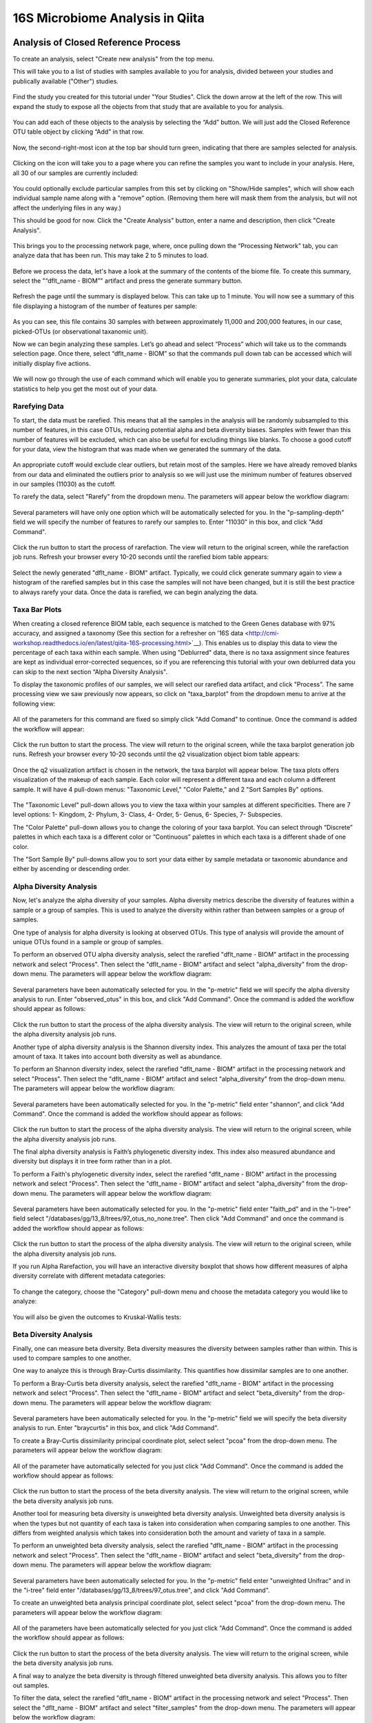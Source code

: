 16S Microbiome Analysis in Qiita
================================



Analysis of Closed Reference Process
------------------------------------

To create an analysis, select "Create new analysis" from the top menu.

This will take you to a list of studies with samples available to you for
analysis, divided between your studies and publically available ("Other")
studies.

.. figure::  images/analysis_studies_page.png
   :align:   center

Find the study you created for this tutorial under "Your Studies". Click the
down arrow at the left of the row. This will expand the study to expose all
the objects from that study that are available to you for analysis.

.. figure::  images/study_expanded.png
   :align:   center

You can add each of these objects to the analysis by selecting the “Add” button. We will just add the Closed Reference OTU table object by clicking “Add” in that row.

.. figure::  images/your_study.png
   :align:   center

Now, the second-right-most icon at the top bar should turn green, indicating that there are samples selected for analysis.

.. figure::  images/clipboard.png
   :align:   center

Clicking on the icon will take you to a page where you can refine the samples you want to include in your analysis. Here, all 30 of our samples are currently included:

.. figure::  images/selected_samples.png
   :align:   center

You could optionally exclude particular samples from this set by clicking on
"Show/Hide samples", which will show each individual sample name along with a
"remove" option. (Removing them here will mask them from the analysis, but will
not affect the underlying files in any way.)

This should be good for now. Click the "Create Analysis" button, enter a name and
description, then click "Create Analysis".

.. figure::  images/create_analysis_button.png
   :align:   center

This brings you to the processing network page, where, once pulling down the “Processing Network” tab, you can analyze data that has been run. This may take 2 to 5 minutes to load. 

.. figure::  images/processing_network_photo.png
   :align:   center

Before we process the data, let's have a look at the summary of the contents of the biome file. To create this summary, select the "“dflt_name - BIOM”" artifact and press the generate summary button. 

.. figure::  images/generate_summary.png
   :align:   center

Refresh the page until the summary is displayed below. This can take up to 1 minute. You will now see a summary of this file displaying a histogram of the number of features per sample:

.. figure::  images/histogram.png
   :align:   center

As you can see, this file contains 30 samples with between approximately 11,000 and 200,000 features, in our case, picked-OTUs (or observational taxanomic unit).

Now we can begin analyzing these samples. Let’s go ahead and select “Process” which will take us to the commands selection page. Once there, select “dflt_name - BIOM” so that the commands pull down tab can be accessed which will initially display five actions. 

.. figure::  images/command_options.png
   :align:   center

We will now go through the use of each command which will enable you to generate summaries, plot your data, calculate statistics to help you get the most out of your data. 

Rarefying Data
~~~~~~~~~~~~~~

To start, the data must be rarefied. This means that all the samples in the analysis will be randomly subsampled to this number of features, in this case OTUs, reducing potential alpha and beta diversity biases. Samples with fewer than this number of features will be excluded, which can also be useful for excluding things like blanks. To choose a good cutoff for your data, view the histogram that was made when we generated the summary of the data.

.. figure::  images/histogram.png
   :align:   center

An appropriate cutoff would exclude clear outliers, but retain most of the samples. Here we have already removed blanks from our data and eliminated the outliers prior to analysis so we will just use the minimum number of features observed in our samples (11030) as the cutoff.

To rarefy the data, select "Rarefy" from the dropdown menu. The parameters will appear below the workflow diagram:

.. figure::  images/rarify_parameter_without_number.png
   :align:   center

Several parameters will have only one option which will be automatically selected for you. In the "p-sampling-depth" field we will specify the number of features to rarefy our samples to. Enter "11030" in this box, and click "Add Command". 

.. figure::  images/rarify_parameter_with_sampling_depth.png
   :align:   center

Click the run button to start the process of rarefaction. The view will return to the original screen, while the rarefaction job runs. Refresh your browser every 10-20 seconds until the rarefied biom table appears: 

.. figure::  images/rarify_workflow.png
   :align:   center

Select the newly generated "dflt_name - BIOM" artifact. Typically, we could click generate summary again to view a histogram of the rarefied samples but in this case the samples will not have been changed, but it is still the best practice to always rarefy your data. Once the data is rarefied, we can begin analyzing the data.

Taxa Bar Plots
~~~~~~~~~~~~~~

When creating a closed reference BIOM table, each sequence is matched to the Green Genes database with 97% accuracy, and assigned a taxonomy (See this section for a refresher on '16S data <http://cmi-workshop.readthedocs.io/en/latest/qiita-16S-processing.html>`__). This enables us to display this data to view the percentage of each taxa within each sample. When using "Deblurred" data, there is no taxa assignment since features are kept as individual error-corrected sequences, so if you are referencing this tutorial with your own deblurred data you can skip to the next section “Alpha Diversity Analysis".

To display the taxonomic profiles of our samples, we will select our rarefied data artifact, and click "Process". The same processing view we saw previously now appears, so click on "taxa_barplot" from the dropdown menu to arrive at the following view:

.. figure::  images/taxa_barplot_parameter.png
   :align:   center

All of the parameters for this command are fixed so simply click "Add Comand" to continue. Once the command is added the workflow will appear:

.. figure::  images/taxa_barplot_run.png
   :align:   center

Click the run button to start the process. The view will return to the original screen, while the taxa barplot generation job runs. Refresh your browser every 10-20 seconds until the q2 visualization object biom table appears:

.. figure::  images/taxa_barplot_workflow.png
   :align:   center

Once the q2 visualization artifact is chosen in the network, the taxa barplot will appear below. The taxa plots offers visualization of the makeup of each sample. Each color will represent a different taxa and each column a different sample. It will have 4 pull-down menus: "Taxonomic Level," "Color Palette," and 2 "Sort Samples By" options.

.. figure::  images/taxa_barplot.png
   :align:   center

The "Taxonomic Level" pull-down allows you to view the taxa within your samples at different specificities. There are 7 level options: 1- Kingdom, 2- Phylum, 3- Class, 4- Order, 5- Genus, 6- Species, 7- Subspecies. 

The "Color Palette" pull-down allows you to change the coloring of your taxa barplot. You can select through “Discrete” palettes in which each taxa is a different color or “Continuous” palettes in which each taxa is a different shade of one color.

The "Sort Sample By" pull-downs allow you to sort your data either by sample metadata or taxonomic abundance and either by ascending or descending order. 

Alpha Diversity Analysis
~~~~~~~~~~~~~~~~~~~~~~~~

Now, let's analyze the alpha diversity of your samples. Alpha diversity metrics describe the diversity of features within a sample or a group of samples. This is used to analyze the diversity within rather than between samples or a group of samples.

One type of analysis for alpha diversity is looking at observed OTUs. This type of analysis will provide the amount of unique OTUs found in a sample or group of samples.

To perform an observed OTU alpha diversity analysis, select the rarefied "dflt_name - BIOM" artifact in the processing network and select "Process". Then select the "dflt_name - BIOM" artifact and select "alpha_diversity" from the drop-down menu. The parameters will appear below the workflow diagram: 

.. figure::  images/observed_OTU_parameter.png
   :align:   center

Several parameters have been automatically selected for you. In the "p-metric" field we will specify the alpha diversity analysis to run. Enter "observed_otus" in this box, and click "Add Command". Once the command is added the workflow should appear as follows:

.. figure::  images/observed_OTU_workflow.png
   :align:   center

Click the run button to start the process of the alpha diversity analysis. The view will return to the original screen, while the alpha diversity analysis job runs. 

Another type of alpha diversity analysis is the Shannon diversity index. This analyzes the amount of taxa per the total amount of taxa. It takes into account both diversity as well as abundance.  

To perform an Shannon diversity index, select the rarefied "dflt_name - BIOM" artifact in the processing network and select "Process". Then select the "dflt_name - BIOM" artifact and select "alpha_diversity" from the drop-down menu. The parameters will appear below the workflow diagram: 

.. figure::  images/shannon_diversity_parameter.png
   :align:   center

Several parameters have been automatically selected for you. In the "p-metric" field enter "shannon", and click "Add Command". Once the command is added the workflow should appear as follows:

.. figure::  images/shannon_diversity_workflow.png
   :align:   center

Click the run button to start the process of the alpha diversity analysis. The view will return to the original screen, while the alpha diversity analysis job runs. 

The final alpha diversity analysis is Faith’s phylogenetic diversity index. This index also measured abundance and diversity but displays it in tree form rather than in a plot.

To perform a Faith's phylogenetic diversity index, select the rarefied "dflt_name - BIOM" artifact in the processing network and select "Process". Then select the "dflt_name - BIOM" artifact and  select "alpha_diversity" from the drop-down menu. The parameters will appear below the workflow diagram: 

.. figure::  images/faith_pd_parameter.png
   :align:   center

Several parameters have been automatically selected for you. In the "p-metric" field enter "faith_pd" and in the "i-tree" field select "/databases/gg/13_8/trees/97_otus_no_none.tree". Then click "Add Command" and once the command is added the workflow should appear as follows:

.. figure::  images/faith_pd_workflow.png
   :align:   center

Click the run button to start the process of the alpha diversity analysis. The view will return to the original screen, while the alpha diversity analysis job runs. 

If you run Alpha Rarefaction, you will have an interactive diversity boxplot that shows how different measures of alpha diversity correlate with different metadata categories:

.. figure::  images/alpha_diversity_boxplot.png
   :align:   center

To change the category, choose the "Category" pull-down menu and choose the metadata category you would like to analyze:

.. figure::  images/alpha_diversity_categories.png
   :align:   center

You will also be given the outcomes to Kruskal-Wallis tests:

.. figure::  images/Kruskal_Wallis.png
   :align:   center

Beta Diversity Analysis
~~~~~~~~~~~~~~~~~~~~~~~

Finally, one can measure beta diversity. Beta diversity measures the diversity between samples rather than within. This is used to compare samples to one another. 

One way to analyze this is through Bray-Curtis dissimilarity. This quantifies how dissimilar samples are to one another. 

To perform a Bray-Curtis beta diversity analysis, select the rarefied "dflt_name - BIOM" artifact in the processing network and select "Process". Then select the "dflt_name - BIOM" artifact and select "beta_diversity" from the drop-down menu. The parameters will appear below the workflow diagram:

.. figure::  images/bray_curtis_beta_diversity.png
   :align:   center

Several parameters have been automatically selected for you. In the "p-metric" field we will specify the beta diversity analysis to run. Enter "braycurtis" in this box, and click "Add Command".

To create a Bray-Curtis dissimilarity principal coordinate plot, select select "pcoa" from the drop-down menu. The parameters will appear below the workflow diagram:

.. figure::  images/bray_curtis_pcoa.png
   :align:   center

All of the parameter have automatically selected for you just click "Add Command". Once the command is added the workflow should appear as follows:

.. figure::  images/bray_curtis_workflow.png
   :align:   center

Click the run button to start the process of the beta diversity analysis. The view will return to the original screen, while the beta diversity analysis job runs.

Another tool for measuring beta diversity is unweighted beta diversity analysis. Unweighted beta diversity analysis is when the types but not quantity of each taxa is taken into consideration when comparing samples to one another. This differs from weighted analysis which takes into consideration both the amount and variety of taxa in a sample. 

To perform an unweighted beta diversity analysis, select the rarefied "dflt_name - BIOM" artifact in the processing network and select "Process". Then select the "dflt_name - BIOM" artifact and select "beta_diversity" from the drop-down menu. The parameters will appear below the workflow diagram:

.. figure::  images/unweighted_beta_diversity.png
   :align:   center
   
Several parameters have been automatically selected for you. In the "p-metric" field enter "unweighted Unifrac" and in the "i-tree" field enter "/databases/gg/13_8/trees/97_otus.tree", and click "Add Command". 

To create an unweighted beta analysis principal coordinate plot, select select "pcoa" from the drop-down menu. The parameters will appear below the workflow diagram:

.. figure::  images/unweighted_pcoa.png
   :align:   center

All of the parameters have been automatically selected for you just click "Add Command". Once the command is added the workflow should appear as follows:

.. figure::  images/unweighted_workflow.png
   :align:   center

Click the run button to start the process of the beta diversity analysis. The view will return to the original screen, while the beta diversity analysis job runs.

A final way to analyze the beta diversity is through filtered unweighted beta diversity analysis. This allows you to filter out samples. 

To filter the data, select the rarefied "dflt_name - BIOM" artifact in the processing network and select "Process". Then select the "dflt_name - BIOM" artifact and select "filter_samples" from the drop-down menu. The parameters will appear below the workflow diagram: 

.. figure::  images/filtered_unweighted_filtering.png
   :align:   center

Several parameters have been automatically selected for you. In the "p-where" field enter "Volunteer 3", and click "Add Command". 

To perform a beta diversity analysis, select select "beta_diversity" from the drop-down menu. The parameters will appear below the workflow diagram:

.. figure::  images/filtered_unweighted_beta.png
   :align:   center

Several parameters have been automatically selected for you. In the "p-metric" field enter "unweighted Unifrac" and in the "i-tree" field enter "/databases/gg/13_8/trees/97_otus.tree", and click "Add Command". 

To create an unweighted beta analysis principal coordinate plot, select select "pcoa" from the drop-down menu. The parameters will appear below the workflow diagram:

.. figure::  images/filtered_unweighted_pcoa.png
   :align:   center

All of the parameters have been automatically selected for you just click "Add Command". Once the command is added the workflow should appear as follows:

.. figure::  images/filtered_unweighted_workflow.png
   :align:   center

Click the run button to start the process of the beta diversity analysis. The view will return to the original screen, while the beta diversity analysis job runs.

Clicking on the pcoa (Principal Coordinate Analysis) results will open an interactive visualization of the similarity among your samples. Generally speaking, the more similar the samples, the closer the are likely to be in the PCoA ordination. The Emperor visualization program offers a very useful way to explore how patterns of similarity in your data associate with different metadata categories.

Once the Emperor visualization program loads, the PCoA result will look like: 

.. figure::  images/full_pcoa.png
   :align:   center

You will see tabs including "Color", "Visibility", "Shape", "Axes", and "Scale"

Under "Color" you will notice two pull-down menus:

.. figure::  images/color_tab.png
   :align:   center
 
Under "Select a Color Category" you can select how the samples will be grouped. Under "Classic QIIME Colors", you can select how each group will be colored.

Under the "Visibility" tab you will notice 1 pull-down menu:

.. figure::  images/visibility_tab.png
   :align:   center
 
Under "Select a Visibility Category" you can select which group will be displayed on the PCoA plot.

Under the "Shape" tab you will notice 1 pull-down menu:

.. figure::  images/shape_tab.png
   :align:   center

Under "Select a Shape Category" you can alter the shape of each group on the PCoA plot to the following:

.. figure::  images/shape_options.png
   :align:   center

Under the "Axis" tab you will notice 5 pull-down menus:

.. figure::  images/axis_tab.png
   :align:   center

The first 3 pull-down menus located under "Visible" allow you to change the axis that are being displayed.
The "Axis and Labels Color" pull-down menu allow you to change the color of your axis and label of the PCoA.
The "Background Color" pull-down menu allows you to change the color of the background of the PCoA.
The % Variantion Expanded graph displays how different the most dissimilar samples are by percentage for each axis that can be used. 

Under the "Scale" tab you will notice 2 pull-down menus:

.. figure::  images/scale_tab.png
   :align:   center

Under "Select a Scale Category" you can choose the grouping of your samples. Under "Global Scaling" you can change the point size for each group on the PCoA plot. 

Here, I’ve colored the points in our test data by cat ownership.

.. figure::  images/pcoa.png
   :align:   center

Let’s take a few minutes now to explore the various features of Emperor. Open a new browser window with the 'Emperor tutorial <https://biocore.github.io/emperor/tutorial_index.html#section1>'__ and follow along with your test data.

Another way to study the beta diversity is by measuring the beta diversity group significance. Beta diversity group significance measures whether groups of samples are significantly different from one another using a permutation-based statistical test.

To perform a beta group significance analysis, select the rarefied "dflt_name - BIOM" artifact in the processing network and select "Process". Then select the "dflt_name - BIOM" artifact and select "beta_diversity" from the drop-down menu. The parameters will appear below the workflow diagram: 

.. figure::  images/beta_group_significance_beta.png
   :align:   center

Several parameter have automatically selected for you. In the "p-metric" field enter "unweighted Unifrac" and in the "i-tree" field enter "/databases/gg/13_8/trees/97_otus.tree", and click "Add Command".

To create the beta group significance analysis, select select "beta_group_significance" from the drop-down menu. The parameters will appear below the workflow diagram:

.. figure::  images/significance_matrix.png
   :align:   center

All of the parameter have automatically selected for you just click "Add Command". Once the command is added the workflow should appear as follows:

.. figure::  images/beta_group_significance_workflow.png
   :align:   center

Once the q2 visualization artifact is chosen in the network, the beta diversity box plots will appear: 

.. figure::  images/beta_significance_boxplot.png
   :align:   center

The PERMANOVA (Permutational multivariate analysis of variance) results will also be displayed:

.. figure::  images/permanova_results.png
   :align:   center

Altering Workflow Analysis Names
~~~~~~~~~~~~~~~~~~~~~~~~~~~~~~~~

To alter the name of a result, click the artifact then use the edit button on the processing network page. 

.. figure::  images/rename_data_on_workflow.png
   :align:   center

This will cause a window to pop-up where you can input the name you’d like to replace it with.

.. figure::  images/rename_data_popup.png
   :align:   center

Analysis of Deblur Process
--------------------------

Creating an analysis of your deblurred data is virtually the same as the process for the Closed Reference data, but there are a few quirks.

First, because the deblur process creates two separate BIOM tables, you’ll want to make a note of the specific object ID number for the artifact you want to use. In my case, that’s ID 33331, the deblurred table with "only-16S" reads.

.. figure::  images/Deblur_processing_screen.png
   :align:   center

The specific ID for your table will be unique, so make a note of it, and you can use it to select the correct table for analysis.

Creating a Meta-Analysis
------------------------

One of the most powerful aspects of Qiita is the ability to compare your data with hundreds of thousands of samples from across the planet. Right now, there are almost 130,000 samples publicly available for you to explore:

.. figure::  images/world_map_data.png
   :align:   center

(You can get up-to-date statistics by clicking “Stats” under the “More Info” option on the top bar.)

Creating a meta-analysis is just like creating an analysis, except you choose data objects from multiple studies. Let’s start creating a meta-analysis by adding our Closed Reference OTU table to a new analysis.

Next, we’ll look for some additional data to compare against.

You noticed the "Other Studies" table below "Your Studies" when adding data to the analysis. (Sometimes this takes a while to load - give it a few minutes.) These are publicly available data for you to explore, and each should have processed data suitable for comparison to your own.

There are a couple tools provided to help you find useful public studies.

First, there are a series of “tags” listed at the top of the window:

.. figure::  images/admin_user_photo.png
   :align:   center

There are two types of tags: admin-assigned (yellow), and user-assigned (blue). You can tag your own study with any tag you’d like, to help other users find your data. For some studies, Qiita administrators will apply specific reserved tags to help identify particularly relevant data. The “GOLD” tag, for example, identifies a small set of highly-curated, very well-explored studies. If you click on one of these tags, all studies not associated with that tag will disappear from the tables.

Second, there is a search field that allows you to filter studies in real time. Try typing in the name of a known PI, or a particular study organism – the thousands of publicly available studies will be filtered down to something that is easier to look through.

.. figure::  images/filter_results_for_meta_analysis.png
   :align:   center

Let’s try comparing our data to the “Global Gut” dataset of human microbiomes from the US, Africa, and South America from the study '“Human gut microbiome viewed across age and geography” by Yatsunenko et al <http://www.nature.com/nature/journal/v486/n7402/abs/nature11053.html>`__. We can search for this dataset using the DOI from the paper: 10.1038/nature11053.

.. figure::  images/data_comparison.png
   :align:   center

Add the closed reference OTU table from this study to your analysis. You should now be able to click the green analysis icon in the upper right and see both your own OTU table and the public study OTU table in your analysis staging area:

You can now click “Create Analysis” just as before to begin specifying analysis steps. This time, let’s just do the beta diversity step. Select the Beta Diversity command, enter a rarefaction depth of 11030, and click “Start Processing”.

.. figure::  images/sample_comparisons.png
   :align:   center

Because you’ve now expanded the number of samples in your analysis by more than an order of magnitude, this step will take a little longer to complete. But when it does, you will be able to use Emperor to explore the samples in your test dataset to samples from around the world!

.. figure::  images/pcoa_sample_comparison.png
   :align:   center
